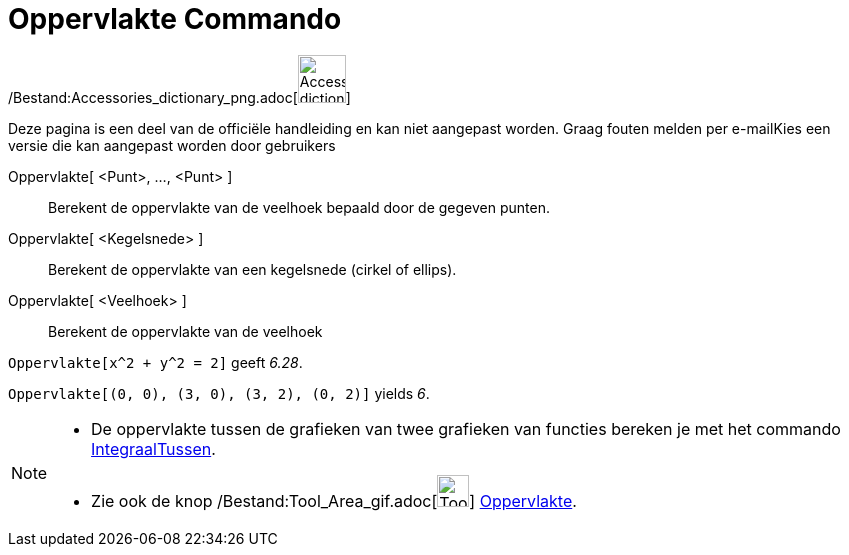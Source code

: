 = Oppervlakte Commando
:page-en: commands/Area_Command
ifdef::env-github[:imagesdir: /nl/modules/ROOT/assets/images]

/Bestand:Accessories_dictionary_png.adoc[image:48px-Accessories_dictionary.png[Accessories
dictionary.png,width=48,height=48]]

Deze pagina is een deel van de officiële handleiding en kan niet aangepast worden. Graag fouten melden per
e-mail[.mw-selflink .selflink]##Kies een versie die kan aangepast worden door gebruikers##

Oppervlakte[ <Punt>, ..., <Punt> ]::
  Berekent de oppervlakte van de veelhoek bepaald door de gegeven punten.
Oppervlakte[ <Kegelsnede> ]::
  Berekent de oppervlakte van een kegelsnede (cirkel of ellips).
Oppervlakte[ <Veelhoek> ]::
  Berekent de oppervlakte van de veelhoek

[EXAMPLE]
====

`++Oppervlakte[x^2 + y^2 = 2]++` geeft _6.28_.

====

[EXAMPLE]
====

`++Oppervlakte[(0, 0), (3, 0), (3, 2), (0, 2)]++` yields _6_.

====

[NOTE]
====

* De oppervlakte tussen de grafieken van twee grafieken van functies bereken je met het commando
xref:/commands/IntegraalTussen.adoc[IntegraalTussen].
* Zie ook de knop /Bestand:Tool_Area_gif.adoc[image:Tool_Area.gif[Tool Area.gif,width=32,height=32]]
xref:/tools/Oppervlakte.adoc[Oppervlakte].

====
